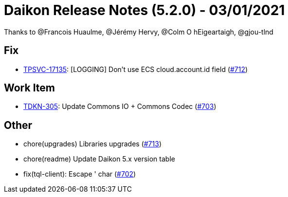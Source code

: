 = Daikon Release Notes (5.2.0) - 03/01/2021

Thanks to @Francois Huaulme, @Jérémy Hervy, @Colm O hEigeartaigh, @gjou-tlnd

== Fix
- link:https://jira.talendforge.org/browse/TPSVC-17135[TPSVC-17135]: [LOGGING] Don't use ECS cloud.account.id field (link:https://github.com/Talend/daikon/pull/712[#712])

== Work Item
- link:https://jira.talendforge.org/browse/TDKN-305[TDKN-305]: Update Commons IO + Commons Codec (link:https://github.com/Talend/daikon/pull/703[#703])

== Other
- chore(upgrades) Libraries upgrades  (link:https://github.com/Talend/daikon/pull/713[#713])
- chore(readme) Update Daikon 5.x version table
- fix(tql-client): Escape ' char  (link:https://github.com/Talend/daikon/pull/702[#702])
